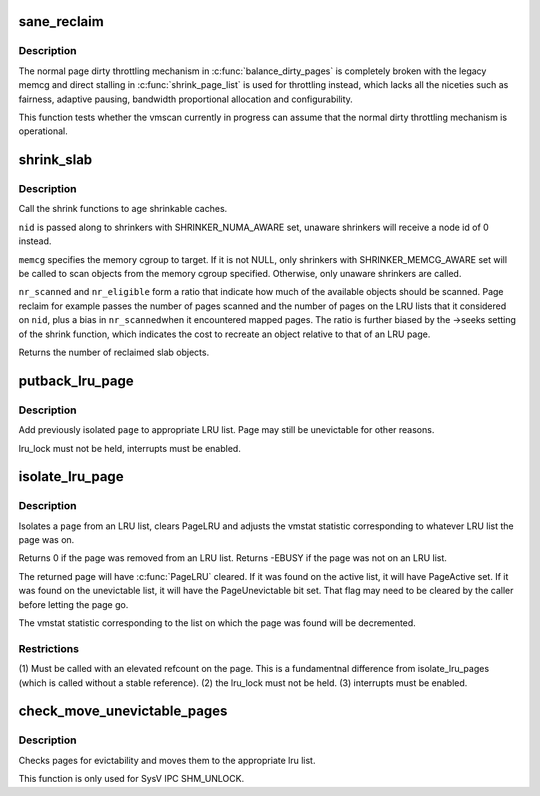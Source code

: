 .. -*- coding: utf-8; mode: rst -*-
.. src-file: mm/vmscan.c

.. _`sane_reclaim`:

sane_reclaim
============

.. c:function:: bool sane_reclaim(struct scan_control *sc)

    is the usual dirty throttling mechanism operational?

    :param struct scan_control \*sc:
        scan_control in question

.. _`sane_reclaim.description`:

Description
-----------

The normal page dirty throttling mechanism in \ :c:func:`balance_dirty_pages`\  is
completely broken with the legacy memcg and direct stalling in
\ :c:func:`shrink_page_list`\  is used for throttling instead, which lacks all the
niceties such as fairness, adaptive pausing, bandwidth proportional
allocation and configurability.

This function tests whether the vmscan currently in progress can assume
that the normal dirty throttling mechanism is operational.

.. _`shrink_slab`:

shrink_slab
===========

.. c:function:: unsigned long shrink_slab(gfp_t gfp_mask, int nid, struct mem_cgroup *memcg, unsigned long nr_scanned, unsigned long nr_eligible)

    shrink slab caches

    :param gfp_t gfp_mask:
        allocation context

    :param int nid:
        node whose slab caches to target

    :param struct mem_cgroup \*memcg:
        memory cgroup whose slab caches to target

    :param unsigned long nr_scanned:
        pressure numerator

    :param unsigned long nr_eligible:
        pressure denominator

.. _`shrink_slab.description`:

Description
-----------

Call the shrink functions to age shrinkable caches.

\ ``nid``\  is passed along to shrinkers with SHRINKER_NUMA_AWARE set,
unaware shrinkers will receive a node id of 0 instead.

\ ``memcg``\  specifies the memory cgroup to target. If it is not NULL,
only shrinkers with SHRINKER_MEMCG_AWARE set will be called to scan
objects from the memory cgroup specified. Otherwise, only unaware
shrinkers are called.

\ ``nr_scanned``\  and \ ``nr_eligible``\  form a ratio that indicate how much of
the available objects should be scanned.  Page reclaim for example
passes the number of pages scanned and the number of pages on the
LRU lists that it considered on \ ``nid``\ , plus a bias in \ ``nr_scanned``\ 
when it encountered mapped pages.  The ratio is further biased by
the ->seeks setting of the shrink function, which indicates the
cost to recreate an object relative to that of an LRU page.

Returns the number of reclaimed slab objects.

.. _`putback_lru_page`:

putback_lru_page
================

.. c:function:: void putback_lru_page(struct page *page)

    put previously isolated page onto appropriate LRU list

    :param struct page \*page:
        page to be put back to appropriate lru list

.. _`putback_lru_page.description`:

Description
-----------

Add previously isolated \ ``page``\  to appropriate LRU list.
Page may still be unevictable for other reasons.

lru_lock must not be held, interrupts must be enabled.

.. _`isolate_lru_page`:

isolate_lru_page
================

.. c:function:: int isolate_lru_page(struct page *page)

    tries to isolate a page from its LRU list

    :param struct page \*page:
        page to isolate from its LRU list

.. _`isolate_lru_page.description`:

Description
-----------

Isolates a \ ``page``\  from an LRU list, clears PageLRU and adjusts the
vmstat statistic corresponding to whatever LRU list the page was on.

Returns 0 if the page was removed from an LRU list.
Returns -EBUSY if the page was not on an LRU list.

The returned page will have \ :c:func:`PageLRU`\  cleared.  If it was found on
the active list, it will have PageActive set.  If it was found on
the unevictable list, it will have the PageUnevictable bit set. That flag
may need to be cleared by the caller before letting the page go.

The vmstat statistic corresponding to the list on which the page was
found will be decremented.

.. _`isolate_lru_page.restrictions`:

Restrictions
------------

(1) Must be called with an elevated refcount on the page. This is a
fundamentnal difference from isolate_lru_pages (which is called
without a stable reference).
(2) the lru_lock must not be held.
(3) interrupts must be enabled.

.. _`check_move_unevictable_pages`:

check_move_unevictable_pages
============================

.. c:function:: void check_move_unevictable_pages(struct page **pages, int nr_pages)

    check pages for evictability and move to appropriate zone lru list

    :param struct page \*\*pages:
        array of pages to check

    :param int nr_pages:
        number of pages to check

.. _`check_move_unevictable_pages.description`:

Description
-----------

Checks pages for evictability and moves them to the appropriate lru list.

This function is only used for SysV IPC SHM_UNLOCK.

.. This file was automatic generated / don't edit.

